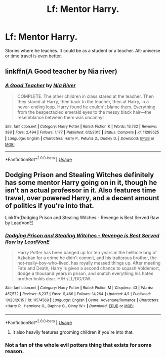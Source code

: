 #+TITLE: Lf: Mentor Harry.

* Lf: Mentor Harry.
:PROPERTIES:
:Author: Bladeruler11
:Score: 16
:DateUnix: 1526746439.0
:DateShort: 2018-May-19
:FlairText: Request
:END:
Stories where he teaches. It could be as a student or a teacher. Alt-universe or time travel is even better.


** linkffn(A Good teacher by Nia river)
:PROPERTIES:
:Author: Termsndconditions
:Score: 12
:DateUnix: 1526749012.0
:DateShort: 2018-May-19
:END:

*** [[https://www.fanfiction.net/s/11289525/1/][*/A Good Teacher/*]] by [[https://www.fanfiction.net/u/780029/Nia-River][/Nia River/]]

#+begin_quote
  COMPLETE. The other children in class stared at the teacher. Then they stared at Harry, then back to the teacher, then at Harry, in a never-ending loop. Harry found he couldn't blame them. Everything from the bespectacled emerald eyes to the messy black hair---the resemblance between them was uncanny!
#+end_quote

^{/Site/:} ^{fanfiction.net} ^{*|*} ^{/Category/:} ^{Harry} ^{Potter} ^{*|*} ^{/Rated/:} ^{Fiction} ^{K} ^{*|*} ^{/Words/:} ^{13,732} ^{*|*} ^{/Reviews/:} ^{388} ^{*|*} ^{/Favs/:} ^{2,494} ^{*|*} ^{/Follows/:} ^{1,177} ^{*|*} ^{/Published/:} ^{6/2/2015} ^{*|*} ^{/Status/:} ^{Complete} ^{*|*} ^{/id/:} ^{11289525} ^{*|*} ^{/Language/:} ^{English} ^{*|*} ^{/Characters/:} ^{Harry} ^{P.,} ^{Petunia} ^{D.,} ^{Dudley} ^{D.} ^{*|*} ^{/Download/:} ^{[[http://www.ff2ebook.com/old/ffn-bot/index.php?id=11289525&source=ff&filetype=epub][EPUB]]} ^{or} ^{[[http://www.ff2ebook.com/old/ffn-bot/index.php?id=11289525&source=ff&filetype=mobi][MOBI]]}

--------------

*FanfictionBot*^{2.0.0-beta} | [[https://github.com/tusing/reddit-ffn-bot/wiki/Usage][Usage]]
:PROPERTIES:
:Author: FanfictionBot
:Score: 3
:DateUnix: 1526749034.0
:DateShort: 2018-May-19
:END:


** Dodging Prison and Stealing Witches definitely has some mentor Harry going on in it, though he isn't an actual professor in it. Also features time travel, over powered Harry, and a decent amount of politics if you're into that.

Linkffn(Dodging Prison and Stealing Witches - Revenge is Best Served Raw by LeadVonE)
:PROPERTIES:
:Author: TheDaniac
:Score: 5
:DateUnix: 1526771609.0
:DateShort: 2018-May-20
:END:

*** [[https://www.fanfiction.net/s/11574569/1/][*/Dodging Prison and Stealing Witches - Revenge is Best Served Raw/*]] by [[https://www.fanfiction.net/u/6791440/LeadVonE][/LeadVonE/]]

#+begin_quote
  Harry Potter has been banged up for ten years in the hellhole brig of Azkaban for a crime he didn't commit, and his traitorous brother, the not-really-boy-who-lived, has royally messed things up. After meeting Fate and Death, Harry is given a second chance to squash Voldemort, dodge a thousand years in prison, and snatch everything his hated brother holds dear. H/Hr/LL/DG/GW.
#+end_quote

^{/Site/:} ^{fanfiction.net} ^{*|*} ^{/Category/:} ^{Harry} ^{Potter} ^{*|*} ^{/Rated/:} ^{Fiction} ^{M} ^{*|*} ^{/Chapters/:} ^{43} ^{*|*} ^{/Words/:} ^{457,572} ^{*|*} ^{/Reviews/:} ^{6,237} ^{*|*} ^{/Favs/:} ^{11,466} ^{*|*} ^{/Follows/:} ^{14,264} ^{*|*} ^{/Updated/:} ^{4/1} ^{*|*} ^{/Published/:} ^{10/23/2015} ^{*|*} ^{/id/:} ^{11574569} ^{*|*} ^{/Language/:} ^{English} ^{*|*} ^{/Genre/:} ^{Adventure/Romance} ^{*|*} ^{/Characters/:} ^{<Harry} ^{P.,} ^{Hermione} ^{G.,} ^{Daphne} ^{G.,} ^{Ginny} ^{W.>} ^{*|*} ^{/Download/:} ^{[[http://www.ff2ebook.com/old/ffn-bot/index.php?id=11574569&source=ff&filetype=epub][EPUB]]} ^{or} ^{[[http://www.ff2ebook.com/old/ffn-bot/index.php?id=11574569&source=ff&filetype=mobi][MOBI]]}

--------------

*FanfictionBot*^{2.0.0-beta} | [[https://github.com/tusing/reddit-ffn-bot/wiki/Usage][Usage]]
:PROPERTIES:
:Author: FanfictionBot
:Score: 2
:DateUnix: 1526771621.0
:DateShort: 2018-May-20
:END:

**** It also heavily features grooming children if you're into that.
:PROPERTIES:
:Author: AdolfWilks
:Score: 9
:DateUnix: 1526787400.0
:DateShort: 2018-May-20
:END:


*** Not a fan of the whole evil potters thing that exists for some reason.
:PROPERTIES:
:Author: Bladeruler11
:Score: 1
:DateUnix: 1526803785.0
:DateShort: 2018-May-20
:END:
